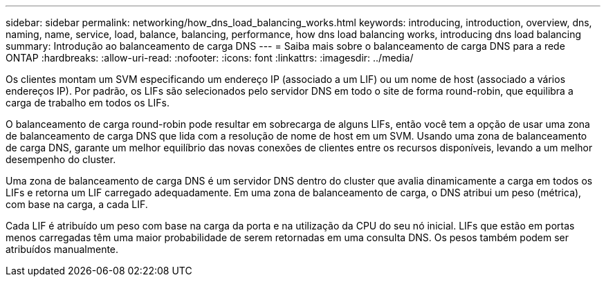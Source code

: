 ---
sidebar: sidebar 
permalink: networking/how_dns_load_balancing_works.html 
keywords: introducing, introduction, overview, dns, naming, name, service, load, balance, balancing, performance, how dns load balancing works, introducing dns load balancing 
summary: Introdução ao balanceamento de carga DNS 
---
= Saiba mais sobre o balanceamento de carga DNS para a rede ONTAP
:hardbreaks:
:allow-uri-read: 
:nofooter: 
:icons: font
:linkattrs: 
:imagesdir: ../media/


[role="lead"]
Os clientes montam um SVM especificando um endereço IP (associado a um LIF) ou um nome de host (associado a vários endereços IP). Por padrão, os LIFs são selecionados pelo servidor DNS em todo o site de forma round-robin, que equilibra a carga de trabalho em todos os LIFs.

O balanceamento de carga round-robin pode resultar em sobrecarga de alguns LIFs, então você tem a opção de usar uma zona de balanceamento de carga DNS que lida com a resolução de nome de host em um SVM. Usando uma zona de balanceamento de carga DNS, garante um melhor equilíbrio das novas conexões de clientes entre os recursos disponíveis, levando a um melhor desempenho do cluster.

Uma zona de balanceamento de carga DNS é um servidor DNS dentro do cluster que avalia dinamicamente a carga em todos os LIFs e retorna um LIF carregado adequadamente. Em uma zona de balanceamento de carga, o DNS atribui um peso (métrica), com base na carga, a cada LIF.

Cada LIF é atribuído um peso com base na carga da porta e na utilização da CPU do seu nó inicial. LIFs que estão em portas menos carregadas têm uma maior probabilidade de serem retornadas em uma consulta DNS. Os pesos também podem ser atribuídos manualmente.
